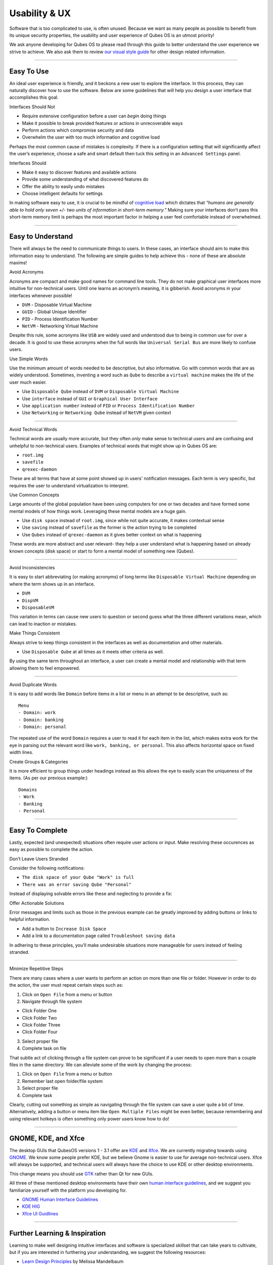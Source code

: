 ==============
Usability & UX
==============

Software that is too complicated to use, is often unused. Because we
want as many people as possible to benefit from its unique security
properties, the usability and user experience of Qubes OS is an utmost
priority!

We ask anyone developing for Qubes OS to please read through this guide
to better understand the user experience we strive to achieve. We also
ask them to review `our visual style guide </doc/visual-style-guide/>`__
for other design related information.

--------------

Easy To Use
===========

An ideal user experience is friendly, and it beckons a new user to
explore the interface. In this process, they can naturally discover how
to use the software. Below are some guidelines that will help you design
a user interface that accomplishes this goal.

.. container:: focus

   Interfaces Should Not

-  Require extensive configuration before a user can *begin* doing
   things
-  Make it possible to break provided features or actions in
   unrecoverable ways
-  Perform actions which compromise security and data
-  Overwhelm the user with too much information and cognitive load

Perhaps the most common cause of mistakes is complexity. If there is a
configuration setting that will significantly affect the user’s
experience, choose a safe and smart default then tuck this setting in an
``Advanced Settings`` panel.

.. container:: focus

   Interfaces Should

-  Make it easy to discover features and available actions
-  Provide some understanding of what discovered features do
-  Offer the ability to easily undo mistakes
-  Choose intelligent defaults for settings

In making software easy to use, it is crucial to be mindful of
`cognitive load <https://en.wikipedia.org/wiki/Cognitive_load>`__ which
dictates that *“humans are generally able to hold only seven +/- two
units of information in short-term memory.”* Making sure your interfaces
don’t pass this short-term memory limit is perhaps the most important
factor in helping a user feel comfortable instead of overwhelmed.

--------------

Easy to Understand
==================

There will always be the need to communicate things to users. In these
cases, an interface should aim to make this information easy to
understand. The following are simple guides to help achieve this - none
of these are absolute maxims!

.. container:: focus

   Avoid Acronyms

Acronyms are compact and make good names for command line tools. They do
not make graphical user interfaces more intuitive for non-technical
users. Until one learns an acronym’s meaning, it is gibberish. Avoid
acronyms in your interfaces whenever possible!

-  ``DVM`` - Disposable Virtual Machine
-  ``GUID`` - Global Unique Identifier
-  ``PID`` - Process Identification Number
-  ``NetVM`` - Networking Virtual Machine

Despite this rule, some acronyms like ``USB`` are widely used and
understood due to being in common use for over a decade. It is good to
use these acronyms when the full words like ``Universal Serial Bus`` are
more likely to confuse users.

.. container:: focus

   Use Simple Words

Use the minimum amount of words needed to be descriptive, but also
informative. Go with common words that are as widely understood.
Sometimes, inventing a word such as ``Qube`` to describe a
``virtual machine`` makes the life of the user much easier.

-  Use ``Disposable Qube`` instead of ``DVM`` or
   ``Disposable Virtual Machine``
-  Use ``interface`` instead of ``GUI`` or ``Graphical User Interface``
-  Use ``application number`` instead of ``PID`` or
   ``Process Identification Number``
-  Use ``Networking`` or ``Networking Qube`` instead of ``NetVM`` given
   context

--------------

.. container:: focus

   Avoid Technical Words

Technical words are usually more accurate, but they often *only* make
sense to technical users and are confusing and unhelpful to
non-technical users. Examples of technical words that might show up in
Qubes OS are:

-  ``root.img``
-  ``savefile``
-  ``qrexec-daemon``

These are all terms that have at some point showed up in users’
notification messages. Each term is very specific, but requires the user
to understand virtualization to interpret.

.. container:: focus

   Use Common Concepts

Large amounts of the global population have been using computers for one
or two decades and have formed some mental models of how things work.
Leveraging these mental models are a huge gain.

-  Use ``disk space`` instead of ``root.img``, since while not quite
   accurate, it makes contextual sense
-  Use ``saving`` instead of ``savefile`` as the former is the action
   trying to be completed
-  Use ``Qubes`` instead of ``qrexec-daemon`` as it gives better context
   on what is happening

These words are more abstract and user relevant- they help a user
understand what is happening based on already known concepts (disk
space) or start to form a mental model of something new (Qubes).

--------------

.. container:: focus

   Avoid Inconsistencies

It is easy to start abbreviating (or making acronyms) of long terms like
``Disposable Virtual Machine`` depending on where the term shows up in
an interface.

-  ``DVM``
-  ``DispVM``
-  ``DisposableVM``

This variation in terms can cause new users to question or second guess
what the three different variations mean, which can lead to inaction or
mistakes.

.. container:: focus

   Make Things Consistent

Always strive to keep things consistent in the interfaces as well as
documentation and other materials.

-  Use ``Disposable Qube`` at all times as it meets other criteria as
   well.

By using the same term throughout an interface, a user can create a
mental model and relationship with that term allowing them to feel
empowered.

--------------

.. container:: focus

   Avoid Duplicate Words

It is easy to add words like ``Domain`` before items in a list or menu
in an attempt to be descriptive, such as:

::

   Menu
   - Domain: work
   - Domain: banking
   - Domain: personal

The repeated use of the word ``Domain`` requires a user to read it for
each item in the list, which makes extra work for the eye in parsing out
the relevant word like ``work, banking, or personal``. This also affects
horizontal space on fixed width lines.

.. container:: focus

   Create Groups & Categories

It is more efficient to group things under headings instead as this
allows the eye to easily scan the uniqueness of the items. (As per our
previous example:)

::

   Domains
   - Work
   - Banking
   - Personal

--------------

Easy To Complete
================

Lastly, expected (and unexpected) situations often require user actions
or input. Make resolving these occurences as easy as possible to
complete the action.

.. container:: focus

   Don’t Leave Users Stranded

Consider the following notifications:

-  ``The disk space of your Qube "Work" is full``
-  ``There was an error saving Qube "Personal"``

Instead of displaying solvable errors like these and neglecting to
provide a fix:

.. container:: focus

   Offer Actionable Solutions

Error messages and limits such as those in the previous example can be
greatly improved by adding buttons or links to helpful information.

-  Add a button to ``Increase Disk Space``
-  Add a link to a documentation page called
   ``Troubleshoot saving data``

In adhering to these principles, you’ll make undesirable situations more
manageable for users instead of feeling stranded.

--------------

.. container:: focus

   Minimize Repetitive Steps

There are many cases where a user wants to perform an action on more
than one file or folder. However in order to do the action, the user
must repeat certain steps such as:

1. Click on ``Open File`` from a menu or button
2. Navigate through file system

-  Click Folder One
-  Click Folder Two
-  Click Folder Three
-  Click Folder Four

3. Select proper file
4. Complete task on file

That subtle act of clicking through a file system can prove to be
significant if a user needs to open more than a couple files in the same
directory. We can alleviate some of the work by changing the process:

1. Click on ``Open File`` from a menu or button
2. Remember last open folder/file system
3. Select proper file
4. Complete task

Clearly, cutting out something as simple as navigating through the file
system can save a user quite a bit of time. Alternatively, adding a
button or menu item like ``Open Multiple Files`` might be even better,
because remembering and using relevant hotkeys is often something only
power users know how to do!

--------------

GNOME, KDE, and Xfce
====================

The desktop GUIs that QubesOS versions 1 - 3.1 offer are
`KDE <https://www.kde.org>`__ and `Xfce <https://xfce.org>`__. We are
currently migrating towards using `GNOME <https://www.gnome.org>`__. We
know some people prefer KDE, but we believe Gnome is easier to use for
average non-technical users. Xfce will always be supported, and
technical users will always have the choice to use KDE or other desktop
environments.

This change means you should use `GTK <https://www.gtk.org/>`__ rather
than Qt for new GUIs.

All three of these mentioned desktop environments have their own `human
interface
guidelines <https://en.wikipedia.org/wiki/Human_interface_guidelines>`__,
and we suggest you familiarize yourself with the platform you developing
for.

-  `GNOME Human Interface
   Guidelines <https://developer.gnome.org/hig/>`__
-  `KDE HIG <https://techbase.kde.org/Projects/Usability/HIG>`__
-  `Xfce UI Guidlines <https://wiki.xfce.org/dev/hig/general>`__

--------------

Further Learning & Inspiration
==============================

Learning to make well designing intuitive interfaces and software is
specialized skillset that can take years to cultivate, but if you are
interested in furthering your understanding, we suggest the following
resources:

-  `Learn Design Principles <http://learndesignprinciples.com>`__ by
   Melissa Mandelbaum
-  `Usability in Free
   Software <http://jancborchardt.net/usability-in-free-software>`__ by
   Jan C. Borchardt
-  `Superheroes & Villains in Design <https://vimeo.com/70030549>`__ by
   Aral Balkan
-  `First Rule of Usability? Don’t Listen to
   Users <http://www.nngroup.com/articles/first-rule-of-usability-dont-listen-to-users/>`__
   by Jakob Nielsen
-  `10 Usability Heuristics for User Interface
   Design <https://www.nngroup.com/articles/ten-usability-heuristics/>`__
   by Jakob Nielsen
-  `Hack Design <https://hackdesign.org/>`__ - online learning program
